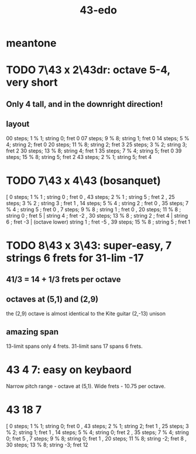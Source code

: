 :PROPERTIES:
:ID:       1a26d137-549c-42d2-aeba-abbddf4f44da
:END:
#+title: 43-edo
* meantone
* TODO 7\43 x 2\43dr: octave 5-4, *very* short
** Only 4 tall, and in the downright direction!
** layout
   00 steps; 1  % 1; string 0; fret 0
   07 steps; 9  % 8; string 1; fret 0
   14 steps; 5  % 4; string 2; fret 0
   20 steps; 11 % 8; string 2; fret 3
   25 steps; 3  % 2; string 3; fret 2
   30 steps; 13 % 8; string 4; fret 1
   35 steps; 7  % 4; string 5; fret 0
   39 steps; 15 % 8; string 5; fret 2
   43 steps; 2  % 1; string 5; fret 4
* TODO 7\43 x 4\43 (bosanquet)
  [ 0  steps;  1 % 1 ; string 0 ; fret 0
  , 43 steps;  2 % 1 ; string 5 ; fret 2
  , 25 steps;  3 % 2 ; string 3 ; fret 1
  , 14 steps;  5 % 4 ; string 2 ; fret 0
  , 35 steps;  7 % 4 ; string 5 ; fret 0
  , 7  steps;  9 % 8 ; string 1 ; fret 0
  , 20 steps; 11 % 8 ; string 0 ; fret 5 |
                       string 4 ; fret -2
  , 30 steps; 13 % 8 ; string 2 ; fret 4 |
                       string 6 ; fret -3 |
        (octave lower) string 1 ; fret -5
  , 39 steps; 15 % 8 ; string 5 ; fret 1
* TODO 8\43 x 3\43: super-easy, 7 strings 6 frets for 31-lim -17
  :PROPERTIES:
  :ID:       b3c76110-40b6-4e2d-a2c5-732e078016d8
  :END:
** 41/3 = 14 + 1/3 frets per octave
** octaves at (5,1) and (2,9)
   the (2,9) octave is almost identical to the Kite guitar (2,-13) unison
** *amazing* span
   13-limit spans only 4 frets.
   31-limit sans 17 spans 6 frets.
* 43 4 7: easy on keybaord
  Narrow pitch range - octave at (5,1).
  Wide frets - 10.75 per octave.
* 43 18 7
  [ 0 steps;  1 % 1;  string 0; fret 0
  , 43 steps; 2 % 1;  string 2; fret 1
  , 25 steps; 3 % 2;  string 1; fret 1
  , 14 steps; 5 % 4;  string 0; fret 2
  , 35 steps; 7 % 4;  string 0; fret 5
  , 7 steps;  9 % 8;  string 0; fret 1
  , 20 steps; 11 % 8; string -2; fret 8
  , 30 steps; 13 % 8; string -3; fret 12
